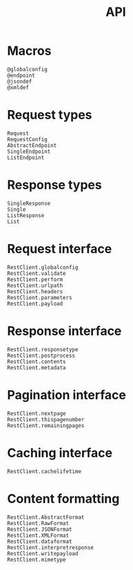 #+title: API

* Macros

#+begin_src @docs
@globalconfig
@endpoint
@jsondef
@xmldef
#+end_src

* Request types

#+begin_src @docs
Request
RequestConfig
AbstractEndpoint
SingleEndpoint
ListEndpoint
#+end_src

* Response types

#+begin_src @docs
SingleResponse
Single
ListResponse
List
#+end_src

* Request interface

#+begin_src @docs
RestClient.globalconfig
RestClient.validate
RestClient.perform
RestClient.urlpath
RestClient.headers
RestClient.parameters
RestClient.payload
#+end_src

* Response interface

#+begin_src @docs
RestClient.responsetype
RestClient.postprocess
RestClient.contents
RestClient.metadata
#+end_src

* Pagination interface

#+begin_src @docs
RestClient.nextpage
RestClient.thispagenumber
RestClient.remainingpages
#+end_src

* Caching interface

#+begin_src @docs
RestClient.cachelifetime
#+end_src

* Content formatting

#+begin_src @docs
RestClient.AbstractFormat
RestClient.RawFormat
RestClient.JSONFormat
RestClient.XMLFormat
RestClient.dataformat
RestClient.interpretresponse
RestClient.writepayload
RestClient.mimetype
#+end_src
